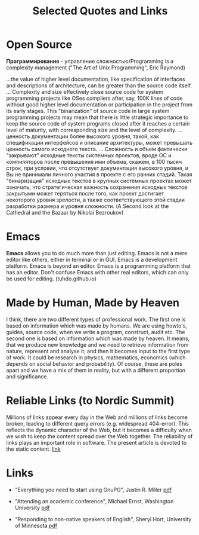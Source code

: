 #+TITLE: Selected Quotes and Links
#+HTML_HEAD: <link rel="stylesheet" type="text/css" href="style.css">
* Open Source

*Программирование* - управление сложностью/Programming is a complexity management
("The Art of Unix Programming", Eric Raymond)

...the value of higher level documentation, like specification of interfaces and descriptions of architecture, can be greater than the source code itself.
...
Complexity and size effectively close source code for system programming projects like OSes compilers after, say, 
100K lines of code without good higher level documentation or participation in the project from its early stages. 
This "binarization" of source code in large system programming projects may mean that 
there is little strategic importance to keep the source code of system programs closed after it reaches a certain level of maturity,
with corresponding size and the level of complexity.
...ценность документации более высокого уровня, такой, как спецификации интерфейсов и описание архитектуры, может превышать ценность самого исходного текста.
...
Сложность и объем фактически "закрывают" исходные тексты системных
проектов, вроде ОС и компиляторов после превышения ими объема, скажем,
в 100 тысяч строк, при условии, что отсутствует документация высокого
уровня, и Вы не принимали личного участия в проекте с его ранних
стадий. Такая "бинаризация" исходных текстов в крупных системных
проектах может означать, что стратегическая важность сохранения
исходных текстов закрытыми может теряться после того, как проект
достигает некоторого уровня зрелости, а также соответствующего этой
стадии разработки размера и уровня сложности.
(A Second look at the Cathedral and the Bazaar by Nikolai Bezroukov)

* Emacs
*Emacs* allows you to do much more than just editing. Emacs is not a mere
editor like others, either in terminal or in GUI. Emacs is a development
platform. Emacs is beyond an editor. Emacs is a programming platform that has an
editor. Don't confuse Emacs with other real editors, which can only be
used for editing. (tuhdo.github.io)

* Made by Human, Made by Heaven
I think, there are two different types of professional work.
The first one is based on information which was made by humans.
We are using howto's, guides, source code, when we write a program, construct, audit etc.
The second one is based on information which was made by heaven.
It means, that we produce new knowledge and we need to 
retrieve information from nature, represent and analyse it;
and then it becomes input to the first type of work. 
It could be research in physics, mathematics, economics 
(which depends on social behavior and probability).    
Of course, these are poles apart and we have a mix of them in reality,
but with a different proportion and significance.

* Reliable Links (to Nordic Summit)
Millions of links appear every day in the Web and millions of links become broken, 
leading to different query errors (e.g. widespread 404-error). 
This reflects the dynamic character of the Web, but it becomes a difficulty when we wish to keep the content spread over the Web together.
The reliability of links plays an important role in software.
The present article is devoted to the static content. [[file:https:/frab.fscons.org/system/attachments/44/original/reliable_links.pdf?1471958172][link]]

* Links

- "Everything you need to start using GnuPG", Justin R. Miller [[file:files/mutt-gnupg-howto.pdf][pdf]]

- "Attending an academic conference", Michael Ernst, Washington University [[file:files/conference-attendance.pdf][pdf]]

- "Responding to non-native speakers of English", Sheryl Hort, University of Minnesota [[file:files/non-native.pdf][pdf]]
 
